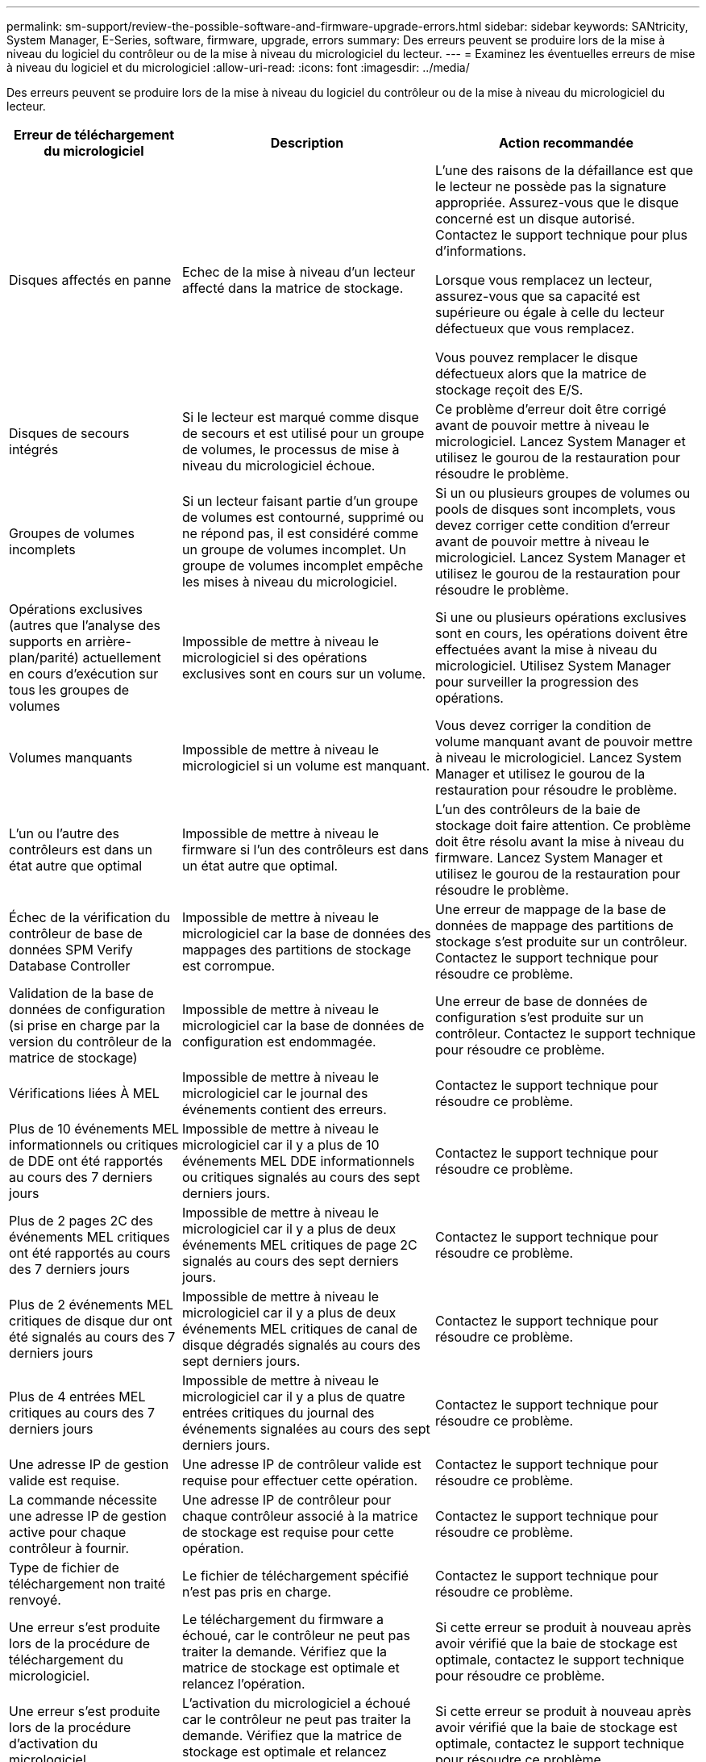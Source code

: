 ---
permalink: sm-support/review-the-possible-software-and-firmware-upgrade-errors.html 
sidebar: sidebar 
keywords: SANtricity, System Manager, E-Series, software, firmware, upgrade, errors 
summary: Des erreurs peuvent se produire lors de la mise à niveau du logiciel du contrôleur ou de la mise à niveau du micrologiciel du lecteur. 
---
= Examinez les éventuelles erreurs de mise à niveau du logiciel et du micrologiciel
:allow-uri-read: 
:icons: font
:imagesdir: ../media/


[role="lead"]
Des erreurs peuvent se produire lors de la mise à niveau du logiciel du contrôleur ou de la mise à niveau du micrologiciel du lecteur.

[cols="25h,~,~"]
|===
| Erreur de téléchargement du micrologiciel | Description | Action recommandée 


 a| 
Disques affectés en panne
 a| 
Echec de la mise à niveau d'un lecteur affecté dans la matrice de stockage.
 a| 
L'une des raisons de la défaillance est que le lecteur ne possède pas la signature appropriée. Assurez-vous que le disque concerné est un disque autorisé. Contactez le support technique pour plus d'informations.

Lorsque vous remplacez un lecteur, assurez-vous que sa capacité est supérieure ou égale à celle du lecteur défectueux que vous remplacez.

Vous pouvez remplacer le disque défectueux alors que la matrice de stockage reçoit des E/S.



 a| 
Disques de secours intégrés
 a| 
Si le lecteur est marqué comme disque de secours et est utilisé pour un groupe de volumes, le processus de mise à niveau du micrologiciel échoue.
 a| 
Ce problème d'erreur doit être corrigé avant de pouvoir mettre à niveau le micrologiciel. Lancez System Manager et utilisez le gourou de la restauration pour résoudre le problème.



 a| 
Groupes de volumes incomplets
 a| 
Si un lecteur faisant partie d'un groupe de volumes est contourné, supprimé ou ne répond pas, il est considéré comme un groupe de volumes incomplet. Un groupe de volumes incomplet empêche les mises à niveau du micrologiciel.
 a| 
Si un ou plusieurs groupes de volumes ou pools de disques sont incomplets, vous devez corriger cette condition d'erreur avant de pouvoir mettre à niveau le micrologiciel. Lancez System Manager et utilisez le gourou de la restauration pour résoudre le problème.



 a| 
Opérations exclusives (autres que l'analyse des supports en arrière-plan/parité) actuellement en cours d'exécution sur tous les groupes de volumes
 a| 
Impossible de mettre à niveau le micrologiciel si des opérations exclusives sont en cours sur un volume.
 a| 
Si une ou plusieurs opérations exclusives sont en cours, les opérations doivent être effectuées avant la mise à niveau du micrologiciel. Utilisez System Manager pour surveiller la progression des opérations.



 a| 
Volumes manquants
 a| 
Impossible de mettre à niveau le micrologiciel si un volume est manquant.
 a| 
Vous devez corriger la condition de volume manquant avant de pouvoir mettre à niveau le micrologiciel. Lancez System Manager et utilisez le gourou de la restauration pour résoudre le problème.



 a| 
L'un ou l'autre des contrôleurs est dans un état autre que optimal
 a| 
Impossible de mettre à niveau le firmware si l'un des contrôleurs est dans un état autre que optimal.
 a| 
L'un des contrôleurs de la baie de stockage doit faire attention. Ce problème doit être résolu avant la mise à niveau du firmware. Lancez System Manager et utilisez le gourou de la restauration pour résoudre le problème.



 a| 
Échec de la vérification du contrôleur de base de données SPM Verify Database Controller
 a| 
Impossible de mettre à niveau le micrologiciel car la base de données des mappages des partitions de stockage est corrompue.
 a| 
Une erreur de mappage de la base de données de mappage des partitions de stockage s'est produite sur un contrôleur. Contactez le support technique pour résoudre ce problème.



 a| 
Validation de la base de données de configuration (si prise en charge par la version du contrôleur de la matrice de stockage)
 a| 
Impossible de mettre à niveau le micrologiciel car la base de données de configuration est endommagée.
 a| 
Une erreur de base de données de configuration s'est produite sur un contrôleur. Contactez le support technique pour résoudre ce problème.



 a| 
Vérifications liées À MEL
 a| 
Impossible de mettre à niveau le micrologiciel car le journal des événements contient des erreurs.
 a| 
Contactez le support technique pour résoudre ce problème.



 a| 
Plus de 10 événements MEL informationnels ou critiques de DDE ont été rapportés au cours des 7 derniers jours
 a| 
Impossible de mettre à niveau le micrologiciel car il y a plus de 10 événements MEL DDE informationnels ou critiques signalés au cours des sept derniers jours.
 a| 
Contactez le support technique pour résoudre ce problème.



 a| 
Plus de 2 pages 2C des événements MEL critiques ont été rapportés au cours des 7 derniers jours
 a| 
Impossible de mettre à niveau le micrologiciel car il y a plus de deux événements MEL critiques de page 2C signalés au cours des sept derniers jours.
 a| 
Contactez le support technique pour résoudre ce problème.



 a| 
Plus de 2 événements MEL critiques de disque dur ont été signalés au cours des 7 derniers jours
 a| 
Impossible de mettre à niveau le micrologiciel car il y a plus de deux événements MEL critiques de canal de disque dégradés signalés au cours des sept derniers jours.
 a| 
Contactez le support technique pour résoudre ce problème.



 a| 
Plus de 4 entrées MEL critiques au cours des 7 derniers jours
 a| 
Impossible de mettre à niveau le micrologiciel car il y a plus de quatre entrées critiques du journal des événements signalées au cours des sept derniers jours.
 a| 
Contactez le support technique pour résoudre ce problème.



 a| 
Une adresse IP de gestion valide est requise.
 a| 
Une adresse IP de contrôleur valide est requise pour effectuer cette opération.
 a| 
Contactez le support technique pour résoudre ce problème.



 a| 
La commande nécessite une adresse IP de gestion active pour chaque contrôleur à fournir.
 a| 
Une adresse IP de contrôleur pour chaque contrôleur associé à la matrice de stockage est requise pour cette opération.
 a| 
Contactez le support technique pour résoudre ce problème.



 a| 
Type de fichier de téléchargement non traité renvoyé.
 a| 
Le fichier de téléchargement spécifié n'est pas pris en charge.
 a| 
Contactez le support technique pour résoudre ce problème.



 a| 
Une erreur s'est produite lors de la procédure de téléchargement du micrologiciel.
 a| 
Le téléchargement du firmware a échoué, car le contrôleur ne peut pas traiter la demande. Vérifiez que la matrice de stockage est optimale et relancez l'opération.
 a| 
Si cette erreur se produit à nouveau après avoir vérifié que la baie de stockage est optimale, contactez le support technique pour résoudre ce problème.



 a| 
Une erreur s'est produite lors de la procédure d'activation du micrologiciel.
 a| 
L'activation du micrologiciel a échoué car le contrôleur ne peut pas traiter la demande. Vérifiez que la matrice de stockage est optimale et relancez l'opération.
 a| 
Si cette erreur se produit à nouveau après avoir vérifié que la baie de stockage est optimale, contactez le support technique pour résoudre ce problème.



 a| 
Le délai d'expiration a été atteint en attente du redémarrage du contrôleur \{0}.
 a| 
Le logiciel de gestion ne peut pas se reconnecter au contrôleur \{0} après un redémarrage. Vérifiez qu'il y a un chemin de connexion opérationnelle à la matrice de stockage et réessayez l'opération si elle ne s'est pas terminée correctement.
 a| 
Si cette erreur se produit à nouveau après avoir vérifié que la baie de stockage est optimale, contactez le support technique pour résoudre ce problème.

|===
Vous pouvez corriger certaines de ces conditions à l'aide de la fonctionnalité Recovery Guru dans System Manager. Toutefois, pour certaines conditions, vous devrez peut-être contacter le support technique. Les informations relatives au dernier téléchargement du micrologiciel du contrôleur sont disponibles sur la matrice de stockage. Ces informations aident le support technique à comprendre les conditions d'erreur qui ont empêché la mise à niveau et le téléchargement du firmware.
